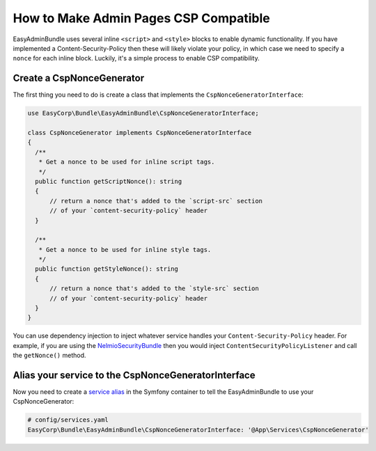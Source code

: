How to Make Admin Pages CSP Compatible
================================================

EasyAdminBundle uses several inline ``<script>`` and ``<style>`` blocks to enable
dynamic functionality. If you have implemented a Content-Security-Policy then
these will likely violate your policy, in which case we need to specify a ``nonce``
for each inline block. Luckily, it's a simple process to enable CSP compatibility.

Create a CspNonceGenerator
--------------------------

The first thing you need to do is create a class that implements the
``CspNonceGeneratorInterface``:

.. code-block:: php

    use EasyCorp\Bundle\EasyAdminBundle\CspNonceGeneratorInterface;

    class CspNonceGenerator implements CspNonceGeneratorInterface
    {
      /**
       * Get a nonce to be used for inline script tags.
       */
      public function getScriptNonce(): string
      {
          // return a nonce that's added to the `script-src` section
          // of your `content-security-policy` header
      }

      /**
       * Get a nonce to be used for inline style tags.
       */
      public function getStyleNonce(): string
      {
          // return a nonce that's added to the `style-src` section
          // of your `content-security-policy` header
      }
    }

You can use dependency injection to inject whatever service handles your
``Content-Security-Policy`` header. For example, if you are using the
`NelmioSecurityBundle`_ then you would inject ``ContentSecurityPolicyListener``
and call the ``getNonce()`` method.

Alias your service to the CspNonceGeneratorInterface
----------------------------------------------------

Now you need to create a `service alias`_ in the Symfony container to tell the
EasyAdminBundle to use your CspNonceGenerator:

.. code-block:: yaml

    # config/services.yaml
    EasyCorp\Bundle\EasyAdminBundle\CspNonceGeneratorInterface: '@App\Services\CspNonceGenerator'

.. _`NelmioSecurityBundle`: https://github.com/nelmio/NelmioSecurityBundle#nonce-for-inline-script-handling
.. _`service alias`: https://symfony.com/doc/current/service_container/autowiring.html#using-aliases-to-enable-autowiring

